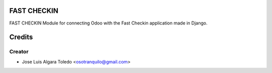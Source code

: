 FAST CHECKIN
==========

FAST CHECKIN
Module for connecting Odoo with the Fast Checkin application made in Django.

Credits
=======

Creator
------------

* Jose Luis Algara Toledo <osotranquilo@gmail.com>
